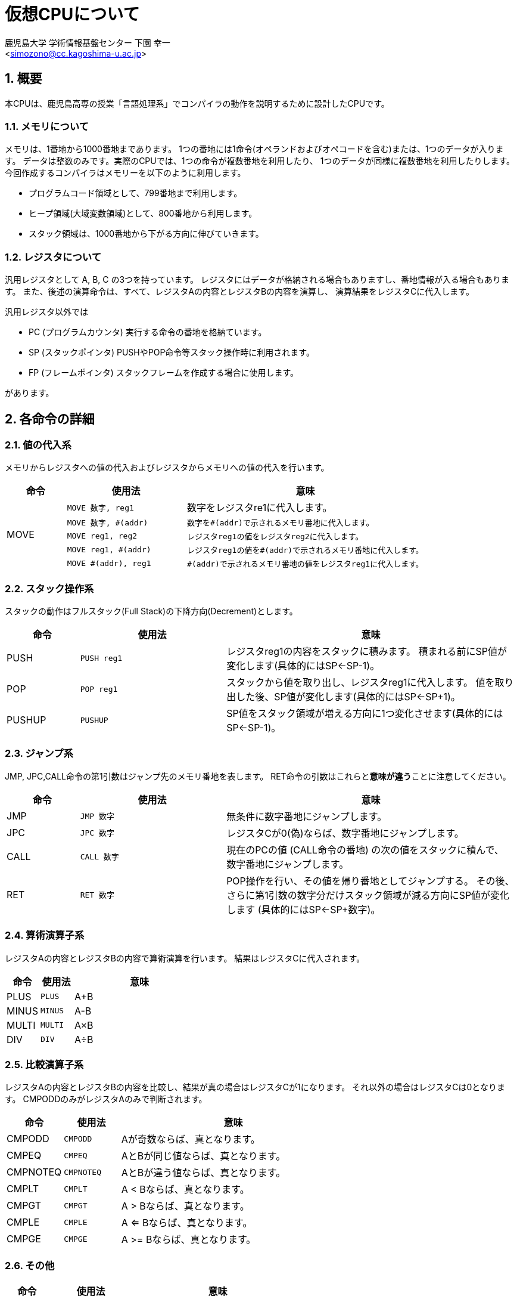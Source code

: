 = 仮想CPUについて
:Author: 鹿児島大学 学術情報基盤センター 下園 幸一
:Email: <simozono@cc.kagoshima-u.ac.jp>
:doctype: article
:compat-mode!:
:source-highlighter: coderay
:icons: font
:copyright: Computing and Communications Center, Kagoshima University
:sectnums:

== 概要
本CPUは、鹿児島高専の授業「言語処理系」でコンパイラの動作を説明するために設計したCPUです。

=== メモリについて
メモリは、1番地から1000番地まであります。
1つの番地には1命令(オペランドおよびオペコードを含む)または、1つのデータが入ります。
データは整数のみです。実際のCPUでは、1つの命令が複数番地を利用したり、
1つのデータが同様に複数番地を利用したりします。
今回作成するコンパイラはメモリーを以下のように利用します。

* プログラムコード領域として、799番地まで利用します。
* ヒープ領域(大域変数領域)として、800番地から利用します。
* スタック領域は、1000番地から下がる方向に伸びていきます。

=== レジスタについて
汎用レジスタとして A, B, C の3つを持っています。
レジスタにはデータが格納される場合もありますし、番地情報が入る場合もあります。
また、後述の演算命令は、すべて、レジスタAの内容とレジスタBの内容を演算し、
演算結果をレジスタCに代入します。

汎用レジスタ以外では

* PC (プログラムカウンタ) 実行する命令の番地を格納ています。
* SP (スタックポインタ) PUSHやPOP命令等スタック操作時に利用されます。
* FP (フレームポインタ) スタックフレームを作成する場合に使用します。

があります。

== 各命令の詳細

=== 値の代入系
メモリからレジスタへの値の代入およびレジスタからメモリへの値の代入を行います。

[cols="1,2m,4", %autowidth]
|===
|命令|使用法|意味

.5+|MOVE
|MOVE 数字, reg1
|数字をレジスタre1に代入します。

m|MOVE 数字, #(addr)
|数字を#(addr)で示されるメモリ番地に代入します。

m|MOVE reg1, reg2
|レジスタreg1の値をレジスタreg2に代入します。

m|MOVE reg1, #(addr)
|レジスタreg1の値を#(addr)で示されるメモリ番地に代入します。

m|MOVE #(addr), reg1
|#(addr)で示されるメモリ番地の値をレジスタreg1に代入します。
|===

=== スタック操作系

スタックの動作はフルスタック(Full Stack)の下降方向(Decrement)とします。

[cols="1,2m,4", %autowidth]
|===
| 命令  |  使用法 | 意味

|PUSH
|PUSH reg1
|レジスタreg1の内容をスタックに積みます。
積まれる前にSP値が変化します(具体的にはSP←SP-1)。

|POP
|POP reg1
|スタックから値を取り出し、レジスタreg1に代入します。
値を取り出した後、SP値が変化します(具体的にはSP←SP+1)。

|PUSHUP
|PUSHUP
|SP値をスタック領域が増える方向に1つ変化させます(具体的にはSP←SP-1)。
|===

=== ジャンプ系

JMP, JPC,CALL命令の第1引数はジャンプ先のメモリ番地を表します。
RET命令の引数はこれらと**意味が違う**ことに注意してください。

[cols="1,2m,4", %autowidth]
|===
|命令|使用法|意味

|JMP
|JMP 数字
|無条件に数字番地にジャンプします。

|JPC
|JPC 数字
|レジスタCが0(偽)ならば、数字番地にジャンプします。

|CALL
|CALL 数字
|現在のPCの値 (CALL命令の番地) の次の値をスタックに積んで、
数字番地にジャンプします。

|RET
|RET 数字
|POP操作を行い、その値を帰り番地としてジャンプする。
その後、さらに第1引数の数字分だけスタック領域が減る方向にSP値が変化します
(具体的にはSP←SP+数字)。
|===

=== 算術演算子系

レジスタAの内容とレジスタBの内容で算術演算を行います。
結果はレジスタCに代入されます。

[cols="1,1m,4", %autowidth]
|===
|命令|使用法|意味

|PLUS |PLUS |A+B
|MINUS|MINUS|A-B
|MULTI|MULTI|A×B
|DIV  |DIV  |A÷B
|===

=== 比較演算子系

レジスタAの内容とレジスタBの内容を比較し、結果が真の場合はレジスタCが1になります。
それ以外の場合はレジスタCは0となります。
CMPODDのみがレジスタAのみで判断されます。

[cols="1,1m,4", %autowidth]
|===
|命令|使用法|意味

|CMPODD  |CMPODD  |Aが奇数ならば、真となります。
|CMPEQ   |CMPEQ   |AとBが同じ値ならば、真となります。
|CMPNOTEQ|CMPNOTEQ|AとBが違う値ならば、真となります。
|CMPLT   |CMPLT   |A < Bならば、真となります。
|CMPGT   |CMPGT   |A > Bならば、真となります。
|CMPLE   |CMPLE   |A <= Bならば、真となります。
|CMPGE   |CMPGE   |A >= Bならば、真となります。
|===

=== その他

[cols="1,2m,4", %autowidth]
|===
|命令|使用法|意味

|PRINT  |PRINT reg1|画面にreg1の内容を表示します。
|PRINTLN|PRINTLN   |画面上で改行します。
|END    |END       |プログラムが停止します。
|===
